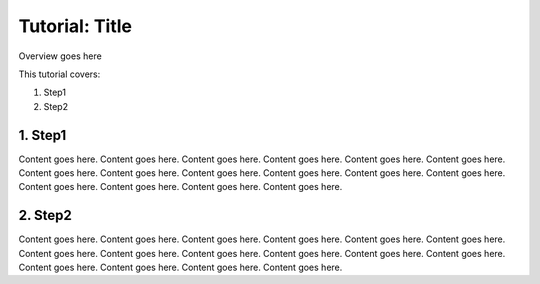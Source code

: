 Tutorial: Title
======================================================

Overview goes here

This tutorial covers:

1. Step1
2. Step2


1. Step1
-------------------------

Content goes here. Content goes here. Content goes here. Content goes here.
Content goes here. Content goes here. Content goes here. Content goes here.
Content goes here. Content goes here. Content goes here. Content goes here.
Content goes here. Content goes here. Content goes here. Content goes here.


2. Step2
--------------------------

Content goes here. Content goes here. Content goes here. Content goes here.
Content goes here. Content goes here. Content goes here. Content goes here.
Content goes here. Content goes here. Content goes here. Content goes here.
Content goes here. Content goes here. Content goes here. Content goes here.
